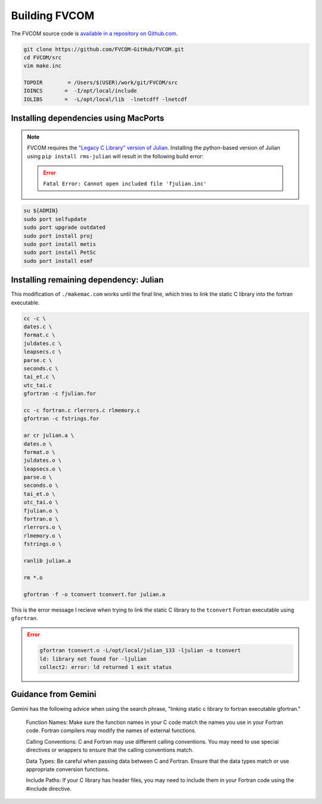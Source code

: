 ##############
Building FVCOM
##############

The FVCOM source code is `available in a repository on Github.com
<https://github.com/FVCOM-GitHub/FVCOM>`_.

.. code-block::

   git clone https://github.com/FVCOM-GitHub/FVCOM.git
   cd FVCOM/src
   vim make.inc

   TOPDIR        = /Users/$(USER)/work/git/FVCOM/src
   IOINCS       =  -I/opt/local/include
   IOLIBS       =  -L/opt/local/lib  -lnetcdff -lnetcdf

Installing dependencies using MacPorts
======================================

.. note::

   FVCOM requires the `"Legacy C Library" version of Julian
   <https://pds-rings.seti.org/toolkits/>`_. Installing the python-based
   version of Julian using ``pip install rms-julian`` will result in the
   following build error:

   .. error::

      ``Fatal Error: Cannot open included file 'fjulian.inc'``


.. code-block::

   su ${ADMIN}
   sudo port selfupdate
   sudo port upgrade outdated
   sudo port install proj
   sudo port install metis
   sudo port install PetSc
   sudo port install esmf

Installing remaining dependency: Julian
=======================================

This modification of ``./makemac.com`` works until the final line, which tries 
to link the static C library into the fortran executable.

.. code-block::

   cc -c \
   dates.c \
   format.c \
   juldates.c \
   leapsecs.c \
   parse.c \
   seconds.c \
   tai_et.c \
   utc_tai.c
   gfortran -c fjulian.for

   cc -c fortran.c rlerrors.c rlmemory.c
   gfortran -c fstrings.for

   ar cr julian.a \
   dates.o \
   format.o \
   juldates.o \
   leapsecs.o \
   parse.o \
   seconds.o \
   tai_et.o \
   utc_tai.o \
   fjulian.o \
   fortran.o \
   rlerrors.o \
   rlmemory.o \
   fstrings.o \

   ranlib julian.a

   rm *.o

   gfortran -f -o tconvert tconvert.for julian.a

This is the error message I recieve when trying to link the static C library to
the ``tconvert`` Fortran executable using ``gfortran``.

.. error::

    .. code-block::

        gfortran tconvert.o -L/opt/local/julian_133 -ljulian -o tconvert
        ld: library not found for -ljulian
        collect2: error: ld returned 1 exit status

Guidance from Gemini
====================

Gemini has the following advice when using the search phrase, "linking static c
library to fortran executable gfortran."

   Function Names:
   Make sure the function names in your C code match the names you use in your
   Fortran code. Fortran compilers may modify the names of external functions.
   
   Calling Conventions:
   C and Fortran may use different calling conventions. You may need to use
   special directives or wrappers to ensure that the calling conventions match.
   
   Data Types:
   Be careful when passing data between C and Fortran. Ensure that the data
   types match or use appropriate conversion functions.
   
   Include Paths:
   If your C library has header files, you may need to include them in your
   Fortran code using the #include directive.
